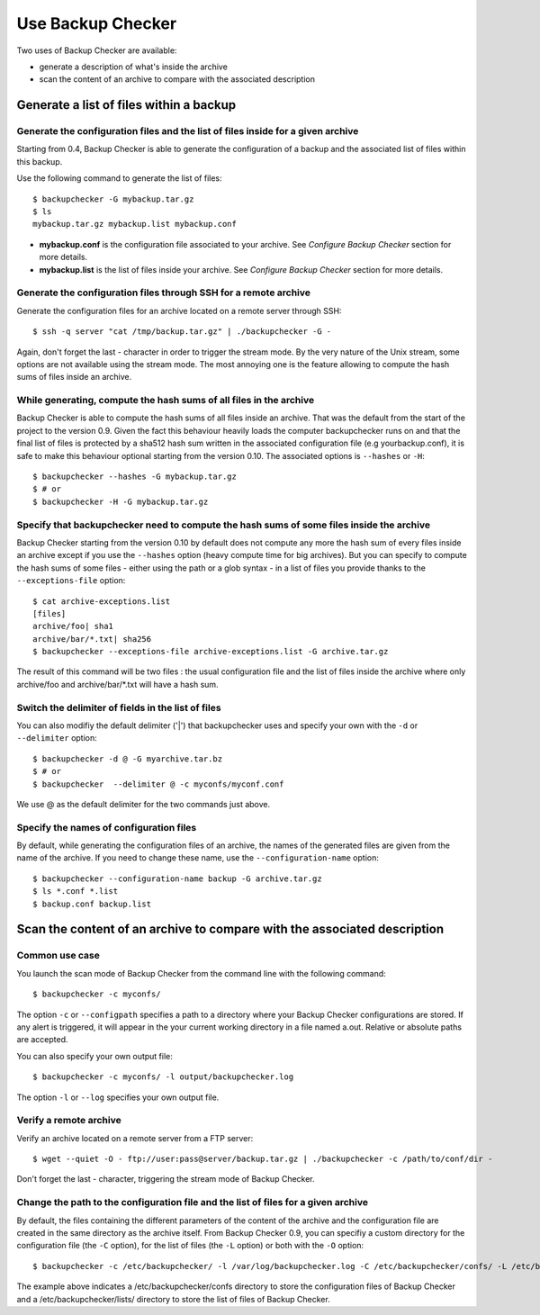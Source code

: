 Use Backup Checker
==================
Two uses of Backup Checker are available:

* generate a description of what's inside the archive
* scan the content of an archive to compare with the associated description

Generate a list of files within a backup
----------------------------------------
Generate the configuration files and the list of files inside for a given archive
^^^^^^^^^^^^^^^^^^^^^^^^^^^^^^^^^^^^^^^^^^^^^^^^^^^^^^^^^^^^^^^^^^^^^^^^^^^^^^^^^
Starting from 0.4, Backup Checker is able to generate the configuration of a backup and the associated list of files within this backup.

Use the following command to generate the list of files::

    $ backupchecker -G mybackup.tar.gz
    $ ls
    mybackup.tar.gz mybackup.list mybackup.conf

* **mybackup.conf** is the configuration file associated to your archive. See *Configure Backup Checker* section for more details.
* **mybackup.list** is the list of files inside your archive. See *Configure Backup Checker* section for more details.

Generate the configuration files through SSH for a remote archive
^^^^^^^^^^^^^^^^^^^^^^^^^^^^^^^^^^^^^^^^^^^^^^^^^^^^^^^^^^^^^^^^^
Generate the configuration files for an archive located on a remote server through SSH::

    $ ssh -q server "cat /tmp/backup.tar.gz" | ./backupchecker -G -

Again, don't forget the last - character in order to trigger the stream mode. By the very nature of the Unix stream, some options are not available using the stream mode. The most annoying one is the feature allowing to compute the hash sums of files inside an archive.

While generating, compute the hash sums of all files in the archive
^^^^^^^^^^^^^^^^^^^^^^^^^^^^^^^^^^^^^^^^^^^^^^^^^^^^^^^^^^^^^^^^^^^
Backup Checker is able to compute the hash sums of all files inside an archive. That was the default from the start of the project to the version 0.9. Given the fact this behaviour heavily loads the computer backupchecker runs on and that the final list of files is protected by a sha512 hash sum written in the associated configuration file (e.g yourbackup.conf), it is safe to make this behaviour optional starting from the version 0.10. The associated options is ``--hashes`` or ``-H``::

    $ backupchecker --hashes -G mybackup.tar.gz
    $ # or
    $ backupchecker -H -G mybackup.tar.gz

Specify that backupchecker need to compute the hash sums of some files inside the archive
^^^^^^^^^^^^^^^^^^^^^^^^^^^^^^^^^^^^^^^^^^^^^^^^^^^^^^^^^^^^^^^^^^^^^^^^^^^^^^^^^^^^^^^^^
Backup Checker starting from the version 0.10 by default does not compute any more the hash sum of every files inside an archive except if you use the ``--hashes`` option (heavy compute time for big archives). But you can specify to compute the hash sums of some files - either using the path or a glob syntax - in a list of files you provide thanks to the ``--exceptions-file`` option::

    $ cat archive-exceptions.list
    [files]
    archive/foo| sha1
    archive/bar/*.txt| sha256
    $ backupchecker --exceptions-file archive-exceptions.list -G archive.tar.gz

The result of this command will be two files : the usual configuration file and the list of files inside the archive where only archive/foo and archive/bar/\*.txt will have a hash sum.

Switch the delimiter of fields in the list of files
^^^^^^^^^^^^^^^^^^^^^^^^^^^^^^^^^^^^^^^^^^^^^^^^^^^
You can also modifiy the default delimiter ('|') that backupchecker uses and specify your own with the ``-d`` or ``--delimiter`` option::

    $ backupchecker -d @ -G myarchive.tar.bz
    $ # or
    $ backupchecker  --delimiter @ -c myconfs/myconf.conf

We use @ as the default delimiter for the two commands just above.

Specify the names of configuration files 
^^^^^^^^^^^^^^^^^^^^^^^^^^^^^^^^^^^^^^^^
By default, while generating the configuration files of an archive, the names of the generated files are given from the name of the archive. If you need to change these name, use the ``--configuration-name`` option::

    $ backupchecker --configuration-name backup -G archive.tar.gz
    $ ls *.conf *.list
    $ backup.conf backup.list 


Scan the content of an archive to compare with the associated description
-------------------------------------------------------------------------
Common use case
^^^^^^^^^^^^^^^
You launch the scan mode of Backup Checker from the command line with the following command::

   $ backupchecker -c myconfs/

The option ``-c`` or ``--configpath`` specifies a path to a directory where your Backup Checker configurations are stored. If any alert is triggered, it will appear in the your current working directory in a file named a.out. Relative or absolute paths are accepted.

You can also specify your own output file::

   $ backupchecker -c myconfs/ -l output/backupchecker.log

The option ``-l`` or ``--log`` specifies your own output file.

Verify a remote archive
^^^^^^^^^^^^^^^^^^^^^^^
Verify an archive located on a remote server from a FTP server::

    $ wget --quiet -O - ftp://user:pass@server/backup.tar.gz | ./backupchecker -c /path/to/conf/dir -

Don't forget the last - character, triggering the stream mode of Backup Checker.

Change the path to the configuration file and the list of files for a given archive
^^^^^^^^^^^^^^^^^^^^^^^^^^^^^^^^^^^^^^^^^^^^^^^^^^^^^^^^^^^^^^^^^^^^^^^^^^^^^^^^^^^
By default, the files containing the different parameters of the content of the archive and the configuration file are created in the same directory as the archive itself. From Backup Checker 0.9, you can specifiy a custom directory for the configuration file (the ``-C`` option), for the list of files (the ``-L`` option) or both with the ``-O`` option::

    $ backupchecker -c /etc/backupchecker/ -l /var/log/backupchecker.log -C /etc/backupchecker/confs/ -L /etc/backupchecker/lists/

The example above indicates a /etc/backupchecker/confs directory to store the configuration files of Backup Checker and a /etc/backupchecker/lists/ directory to store the list of files of Backup Checker.

